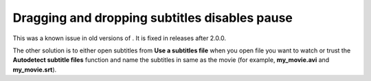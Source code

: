 Dragging and dropping subtitles disables pause
----------------------------------------------

This was a known issue in old versions of . It is fixed in releases after 2.0.0.

The other solution is to either open subtitles from **Use a subtitles file** when you open file you want to watch or trust the **Autodetect subtitle files** function and name the subtitles in same as the movie (for example, **my_movie.avi** and **my_movie.srt**).

.. raw:: mediawiki

   {{VSG}}
